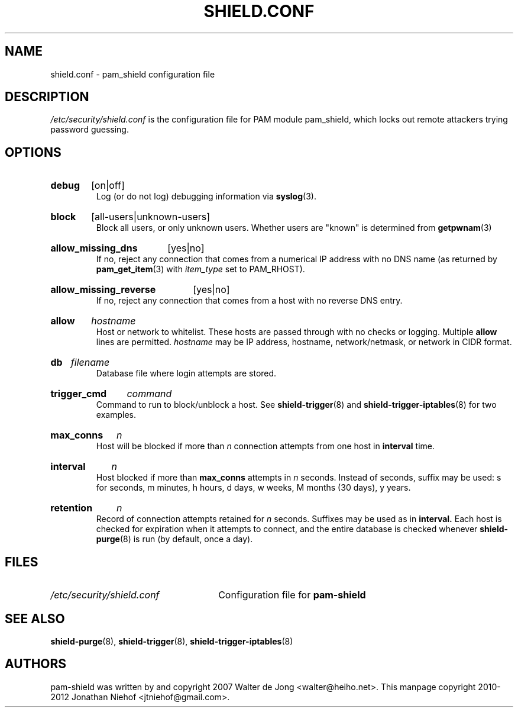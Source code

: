 .\" shield.conf - pam-shield configuration file
.\" Copyright 2010-2012 Jonathan Niehof
.\" 
.\" This program is free software; you can redistribute it and/or modify
.\" it under the terms of the GNU General Public License as published by
.\" the Free Software Foundation; either version 2 of the License, or
.\" (at your option) any later version.
.\" 
.\" This program is distributed in the hope that it will be useful,
.\" but WITHOUT ANY WARRANTY; without even the implied warranty of
.\" MERCHANTABILITY or FITNESS FOR A PARTICULAR PURPOSE.  See the
.\" GNU General Public License for more details.
.\" 
.\" You should have received a copy of the GNU General Public License
.\" along with this program; if not, write to the Free Software
.\" Foundation, Inc., 59 Temple Place - Suite 330, Boston, MA 02111, USA.
.\"
.TH SHIELD.CONF 5 "30 Aug 2022" "pam_shield 0.9.7"
.SH NAME
shield.conf \- pam_shield configuration file
.SH DESCRIPTION
.I /etc/security/shield.conf
is the configuration file for PAM module pam_shield, which locks out
remote attackers trying password guessing.


.SH OPTIONS

.HP
.B debug
[on|off]
.br
Log (or do not log) debugging information via
.BR syslog (3).
.HP
.B block
[all-users|unknown-users]
.br
Block all users, or only unknown users. Whether users are "known" is determined from
.BR getpwnam (3)
.HP
.B allow_missing_dns
[yes|no]
.br
If no, reject any connection that comes from a numerical IP address with no DNS
name (as returned by
.BR pam_get_item (3)
with
.I item_type
set to PAM_RHOST).
.HP
.B allow_missing_reverse
[yes|no]
.br
If no, reject any connection that comes from a host with no reverse DNS
entry.
.HP
.B allow
.I hostname
.br
Host or network to whitelist. These hosts are passed through with no checks or
logging. Multiple
.B allow
lines are permitted.
.I hostname
may be IP address, hostname, network/netmask, or network in CIDR
format.
.HP
.B db
.I filename
.br
Database file where login attempts are stored.
.HP
.B trigger_cmd
.I command
.br
Command to run to block/unblock a host. See
.BR shield-trigger (8)
and
.BR shield-trigger-iptables (8)
for two examples.
.HP
.B max_conns
.I n
.br
Host will be blocked if more than
.I n
connection attempts from one host in
.B interval
time.
.HP
.B interval
.I n
.br
Host blocked if more than
.B max_conns
attempts in
.I n
seconds. Instead of seconds, suffix may be used: s for seconds, m minutes,
h hours, d days, w weeks, M months (30 days), y years.
.HP
.B retention
.I n
.br
Record of connection attempts retained for
.I n
seconds. Suffixes may be used as in
.B interval.
Each host is checked for expiration when it attempts to connect, and the
entire database is checked whenever 
.BR shield-purge (8)
is run (by default, once a day).

.SH FILES
.PD 0
.HP
.I /etc/security/shield.conf
Configuration file for
.B pam-shield

.SH SEE ALSO
.BR shield-purge (8),
.BR shield-trigger (8),
.BR shield-trigger-iptables (8)

.SH AUTHORS
pam-shield was written by and copyright 2007 Walter de Jong \%<walter@heiho.net>. This manpage copyright 2010-2012 Jonathan Niehof
\%<jtniehof@gmail.com>.
